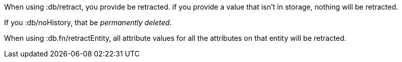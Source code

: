 When using +:db/retract+, you provide be retracted. if you provide a value that isn't in storage, nothing
will be retracted.

If you +:db/noHistory+, that be _permanently deleted_.

When using +:db.fn/retractEntity+, all attribute values for all the
attributes on that entity will be retracted.
